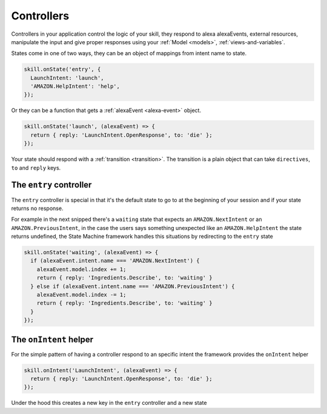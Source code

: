 .. _controllers:

Controllers
=============

Controllers in your application control the logic of your skill, they respond to alexa alexaEvents, external resources, manipulate the input and give proper responses using your :ref:`Model <models>`, :ref:`views-and-variables`.

States come in one of two ways, they can be an object of mappings from intent name to state.

.. code-block:: javascript

  skill.onState('entry', {
    LaunchIntent: 'launch',
    'AMAZON.HelpIntent': 'help',
  });


Or they can be a function that gets a :ref:`alexaEvent <alexa-event>` object.

.. code-block:: javascript

  skill.onState('launch', (alexaEvent) => {
    return { reply: 'LaunchIntent.OpenResponse', to: 'die' };
  });

Your state should respond with a :ref:`transition <transition>`. The transition is a plain object that can take  ``directives``, ``to`` and ``reply`` keys.

The ``entry`` controller
--------------------------

The ``entry`` controller is special in that it's the default state to go to at the beginning of your session and if your state returns no response.

For example in the next snipped there's a ``waiting`` state that expects an ``AMAZON.NextIntent`` or an ``AMAZON.PreviousIntent``, in the case the users says something unexpected like an ``AMAZON.HelpIntent`` the state returns undefined, the State Machine framework handles this situations by redirecting to the ``entry`` state

.. code-block:: javascript

  skill.onState('waiting', (alexaEvent) => {
    if (alexaEvent.intent.name === 'AMAZON.NextIntent') {
      alexaEvent.model.index += 1;
      return { reply: 'Ingredients.Describe', to: 'waiting' }
    } else if (alexaEvent.intent.name === 'AMAZON.PreviousIntent') {
      alexaEvent.model.index -= 1;
      return { reply: 'Ingredients.Describe', to: 'waiting' }
    }
  });


The ``onIntent`` helper
-----------------------

For the simple pattern of having a controller respond to an specific intent the framework provides the ``onIntent`` helper

.. code-block:: javascript

  skill.onIntent('LaunchIntent', (alexaEvent) => {
    return { reply: 'LaunchIntent.OpenResponse', to: 'die' };
  });


Under the hood this creates a new key in the ``entry`` controller and a new state
